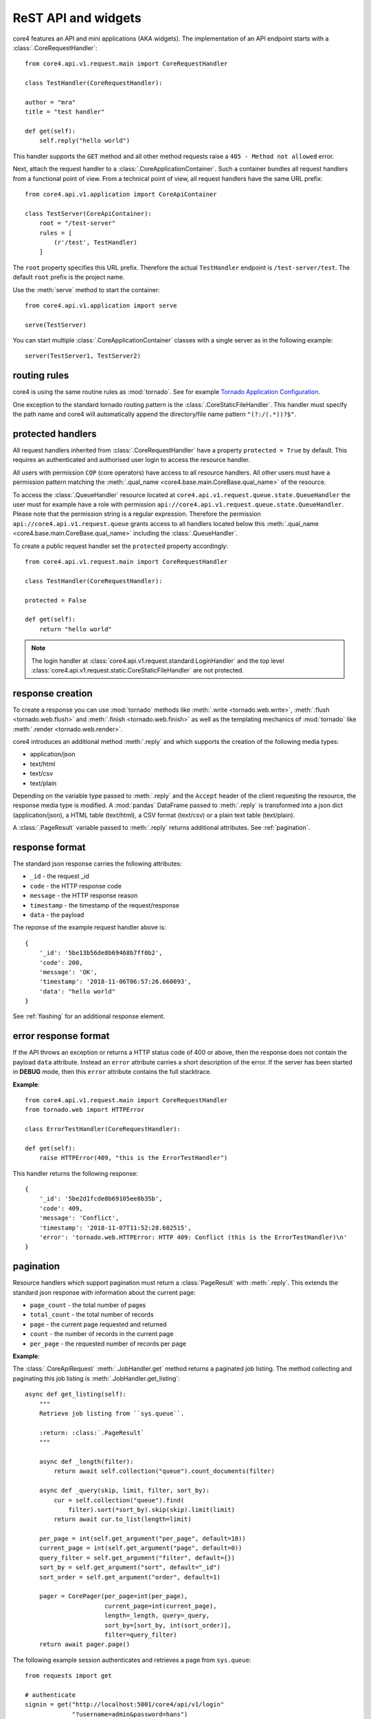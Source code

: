 .. _api:

####################
ReST API and widgets
####################

core4 features an API and mini applications (AKA widgets). The implementation
of an API endpoint starts with a :class:`.CoreRequestHandler`::

    from core4.api.v1.request.main import CoreRequestHandler

    class TestHandler(CoreRequestHandler):

    author = "mra"
    title = "test handler"

    def get(self):
        self.reply("hello world")


This handler supports the ``GET`` method and all other method requests raise a
``405 - Method not allowed`` error.

Next, attach the request handler to a :class:`.CoreApplicationContainer`. Such
a container bundles all request handlers from a functional point of view. From
a technical point of view, all request handlers have the same URL prefix::

    from core4.api.v1.application import CoreApiContainer

    class TestServer(CoreApiContainer):
        root = "/test-server"
        rules = [
            (r'/test', TestHandler)
        ]


The ``root`` property specifies this URL prefix. Therefore the actual
``TestHandler`` endpoint is ``/test-server/test``. The default ``root`` prefix
is the project name.

Use the :meth:`serve` method to start the container::

    from core4.api.v1.application import serve

    serve(TestServer)


You can start multiple :class:`.CoreApplicationContainer` classes with a single
server as in the following example::

    server(TestServer1, TestServer2)


routing rules
#############

core4 is using the same routine rules as :mod:`tornado`. See for example
`Tornado Application Configuration <https://www.tornadoweb.org/en/stable/web.html#application-configuration>`_.

One exception to the standard tornado routing pattern is the
:class:`.CoreStaticFileHandler`. This handler must specify the path name and
core4 will automatically append the directory/file name pattern
``"(?:/(.*))?$"``.


protected handlers
##################

All request handlers inherited from :class:`.CoreRequestHandler` have a
property ``protected = True`` by default. This requires an authenticated and
authorised user login to access the resource handler.

All users with permission ``COP`` (core operators) have access to all resource
handlers. All other users must have a permission pattern matching the
:meth:`.qual_name <core4.base.main.CoreBase.qual_name>` of the resource.

To access the :class:`.QueueHandler` resource located at
``core4.api.v1.request.queue.state.QueueHandler`` the user must for example
have a role with permission
``api://core4.api.v1.request.queue.state.QueueHandler``. Please note that the
permission string is a regular expression. Therefore the permission
``api://core4.api.v1.request.queue`` grants access to all handlers located
below this :meth:`.qual_name <core4.base.main.CoreBase.qual_name>` including
the :class:`.QueueHandler`.

To create a public request handler set the ``protected`` property accordingly::

    from core4.api.v1.request.main import CoreRequestHandler

    class TestHandler(CoreRequestHandler):

    protected = False

    def get(self):
        return "hello world"


.. note:: The login handler at
          :class:`core4.api.v1.request.standard.LoginHandler` and the top level
          :class:`core4.api.v1.request.static.CoreStaticFileHandler` are not
          protected.


response creation
#################

To create a response you can use :mod:`tornado` methods like
:meth:`.write <tornado.web.write>`, :meth:`.flush <tornado.web.flush>` and
:meth:`.finish <tornado.web.finish>` as well as the templating mechanics of
:mod:`tornado` like :meth:`.render <tornado.web.render>`.

core4 introduces an additional method :meth:`.reply` and which supports the
creation of the following media types:

* application/json
* text/html
* text/csv
* text/plain

Depending on the variable type passed to :meth:`.reply` and the ``Accept``
header of the client requesting the resource, the response media type is
modified. A :mod:`pandas` DataFrame passed to :meth:`.reply` is transformed
into a json dict (application/json), a HTML table (text/html), a CSV format
(text/csv) or a plain text table (text/plain).

A :class:`.PageResult` variable passed to :meth:`.reply` returns additional
attributes. See :ref:`pagination`.


.. _default-response:

response format
###############

The standard json response carries the following attributes:

* ``_id`` - the request _id
* ``code`` - the HTTP response code
* ``message`` - the HTTP response reason
* ``timestamp`` - the timestamp of the request/response
* ``data`` - the payload

The reponse of the example request handler above is::

    {
        '_id': '5be13b56de8b69468b7ff0b2',
        'code': 200,
        'message': 'OK',
        'timestamp': '2018-11-06T06:57:26.660093',
        'data': "hello world"
    }


See :ref:`flashing` for an additional response element.


error response format
#####################

If the API throws an exception or returns a HTTP status code of 400 or above,
then the response does not contain the payload ``data`` attribute. Instead an
``error`` attribute carries a short description of the error. If the server
has been started in **DEBUG** mode, then this ``error`` attribute contains the
full stacktrace.

**Example**::

    from core4.api.v1.request.main import CoreRequestHandler
    from tornado.web import HTTPError

    class ErrorTestHandler(CoreRequestHandler):

    def get(self):
        raise HTTPError(409, "this is the ErrorTestHandler")


This handler returns the following response::

    {
        '_id': '5be2d1fcde8b69105ee8b35b',
        'code': 409,
        'message': 'Conflict',
        'timestamp': '2018-11-07T11:52:28.682515',
        'error': 'tornado.web.HTTPError: HTTP 409: Conflict (this is the ErrorTestHandler)\n'
    }


.. _pagination:

pagination
##########

Resource handlers which support pagination must return a :class:`PageResult`
with :meth:`.reply`. This extends the standard json response with  information
about the current page:

* ``page_count`` - the total number of pages
* ``total_count`` - the total number of records
* ``page`` - the current page requested and returned
* ``count`` - the number of records in the current page
* ``per_page`` - the requested number of records per page

**Example**:

The :class:`.CoreApiRequest` :meth:`.JobHandler.get` method returns a paginated
job listing. The method collecting and paginating this job listing is
:meth:`.JobHandler.get_listing`::

    async def get_listing(self):
        """
        Retrieve job listing from ``sys.queue``.

        :return: :class:`.PageResult`
        """

        async def _length(filter):
            return await self.collection("queue").count_documents(filter)

        async def _query(skip, limit, filter, sort_by):
            cur = self.collection("queue").find(
                filter).sort(*sort_by).skip(skip).limit(limit)
            return await cur.to_list(length=limit)

        per_page = int(self.get_argument("per_page", default=10))
        current_page = int(self.get_argument("page", default=0))
        query_filter = self.get_argument("filter", default={})
        sort_by = self.get_argument("sort", default="_id")
        sort_order = self.get_argument("order", default=1)

        pager = CorePager(per_page=int(per_page),
                          current_page=int(current_page),
                          length=_length, query=_query,
                          sort_by=[sort_by, int(sort_order)],
                          filter=query_filter)
        return await pager.page()


The following example session authenticates and retrieves a page from
``sys.queue``::

    from requests import get

    # authenticate
    signin = get("http://localhost:5001/core4/api/v1/login"
                 "?username=admin&password=hans")
    token = signin.json()["data"]["token"]
    header = {"Authorization": "Bearer " + token}

    # get results
    rv = get(
        "http://localhost:5001/coco/v1/jobs?per_page=10&sort=args.id&order=-1",
        headers=header)
    rv.json()
    {
        '_id': '5c0a3ff2de8b697b10f8dd0f',
        'code': 200,
        'message': 'OK',
        'timestamp': '2018-12-07T09:40:02.906633',
        'page': 0,
        'page_count': 1,
        'per_page': 10,
        'total_count': 1.0,
        'count': 1,
        'data': [ ... # removed for brevity
        ]
    }


authentication
##############

The login resource handler :class:`.LoginHandler` accepts the following input
to authenticate a user with his or her password:

#. basic authorization header
#. username and password as query parameters
#. username and password as json body attributes


After successful login, the response body and the HTTP header contain the login
token. The HTTP header also holds a secure cookie which contains the token
(see :class:`LoginHandler <core4.api.v1.request.standard.login.LoginHandler>`).

The client is supposed to send this token or the cookie with each request. The
token can also be sent as a query parameter. For security reason this is
possible though not good practice.

The following example demonstrates the login procedure, responses and access
to a protected resource using the token::

    from requests import get, post

    url = "http://localhost:5001/core4/api/v1"
    rv = get(url + "/login?username=admin&password=hans")
    rv.json()
    {
        '_id': '5bd94d9bde8b6939aa31ad88',
        'code': 200,
        'data': {
            'token': 'eyJhbGciOiJIUzUxMiIsInR5cCI6IkpXVCJ9...'
        },
        'message': 'OK',
        'timestamp': '2018-10-31T06:37:15.734609'
    }

    rv.headers
    {
        'Access-Control-Allow-Headers': 'access-control-allow-origin,authorization,content-type',
        'Access-Control-Allow-Methods': 'GET, POST, PUT, DELETE, OPTIONS',
        'Access-Control-Allow-Origin': '*',
        'Content-Length': '339',
        'Content-Type': 'application/json; charset=UTF-8',
        'Date': 'Wed, 31 Oct 2018 06:37:15 GMT',
        'Etag': '"d62ecba1141f2653ebd4d9a54f677701e3f6337f"',
        'Server': 'TornadoServer/5.1.1',
        'Set-Cookie': 'token="2|1:0|10:1540967835|5:token|280:ZXlK..."; '
        'expires=Fri, 30 Nov 2018 06:37:15 GMT; Path=/',
        'Token': 'eyJhbGciOiJIUzUxMiIsInR5cCI6IkpXVCJ9.eyJuYW1lIjo...'
    }

    signin = post(url + "/login",
                  json={"username": "admin", "password": "hans"})
    token = signin.json()["data"]["token"]
    headers = {"Authorization": "Bearer " + token}
    get("http://localhost:5001/core4/api/v1/profile", headers=headers)
    <Response [200]>
    get("http://localhost:5001/core4/api/v1/profile", cookies=signin.cookies)
    <Response [200]>


If the creation time of the token is older than 1 hour, then a refresh
token is created and sent with the HTTP header (field ``token``).
This refresh time can be configured with setting ``api.token.refresh``.

The purpose of these refresh token is to allow the client to extend the
session. The client must replace the current token (which is still valid) with
the refresh token to continue access.

The lifetime of the initial token is 8 hours. For a smooth user experience
a new refresh token is sent every hour.


.. _api_cods:

API documentation
#################

Each request handler requires the following class properties:

* ``title``
* ``author``

The class doc string is optional and should provide a general introduction to
the purpose of the handler.

Each implemented method ``GET``, ``POST``, ``DELETE``, etc. requires the
following documentation sections. Please note that we use sphinx extension
:mod:`sphinxcontrib-napoleon` for endpoint documentation.

* **Methods** - for seperate routing handlers, e.g. with or without URL
  parameters
* **Parameters** - listing of the accepted parameters
* **Returns** - short description and listing of return attributes
* **Raises** - listing of HTTP error codes potentially raised
* **Examples** - how to use the handler

See for example the source code of method
:meth:`GET<core4.api.v1.request.queue.JobHandler.get>` of :class:`.JobHandler`
on how to document multiple routing requests.


templating
##########

Use :mod:`tornado` templating system with method :meth:`.render` to render
templates::

    class TestHandler(CoreRequestHandler):

        def get(self):
            self.render("template.html")


By default the template path is relative to the resource handler location. You
can modify the template path by setting the ``.template_path`` variable either
as a class property or as a handler argument::


    class TestHandler(CoreRequestHandler):

        template_path = "template"

        def get(self):
            self.render("template.html") # located in <handler>/template


A relative ``.template_path`` as in the example above addresses a directory
relative to the resource handler. An absolute ``.template_path`` addresses a
directory from the project root::

    class TestHandler(CoreRequestHandler):

        template_path = "/api/template"

        def get(self):
            self.render("template.html") # located in <project>/api/template


.. _flashing:

message flashing
################

Use methods :meth:`.flash_debug`, :meth:`.flash_info`, :meth:`.flash_warning`
and :meth:`.flash_error` to send additional messages with the response to the
client.

**Example**::

    class TestHandler(CoreRequestHandler):

        def get(self):
            self.flash_debug("first flash message")
            self.flash_debug("another flash message")
            self.reply("OK")


The response format of this request handler::

    {
        "_id": "5be19c8fde8b695e7cc2ddeb",
        "message": "OK",
        "code": 200,
        "timestamp": "2018-11-06T13:52:15.593395",
        "data": "OK",
        "flash": [
            {
                "level": "DEBUG",
                "message": "first flash message"
            },
            {
                "level": "INFO",
                "message": "another flash message"
            }
        ],
    }


argument parsing
################

:mod:`tornado` supports argument parsing. See `request handler input
<https://www.tornadoweb.org/en/stable/web.html?highlight=get_argument#input>`_.

core4 extends the general purpose method :meth:`.get_argument` to additionally
facilitate the extraction of arguments from a json content body.

:meth:`.CoreRequestHandler.get_argument` also processes an optional argument
``as_type`` to convert argument types. The method parses the types ``int``,
``float``,  ``bool`` (using :meth:`parse_boolean
<core4.util.data.parse_boolean>`), ``str``, ``dict`` and ``list`` (using
:mod:`json.loads`) and ``datetime`` (:meth:`dateutil.parser.parse`).

The following request handler demonstrates the standardised parsing of
date/time arguments. The ``GET`` method expects the arguments as query
parameters. The ``POST`` method expects the arguments as valid json
attributes. Both methods are based on the same implementation logic and
:meth:`.get_argument` combines parsing from the query string, from the
json body and also from the URL-encoded form (not in scope of this example)::

    import datetime
    from core4.api.v1.application import CoreApiContainer, serve
    from core4.api.v1.request.main import CoreRequestHandler


    class ArgTestHandler(CoreRequestHandler):

        def get(self):
            dt = self.get_argument("dt", as_type=datetime.datetime, default=None)
            if dt:
                delta = (datetime.datetime.utcnow() - dt).total_seconds()
            else:
                delta = 0
            self.reply(
                "got: %s (%dsec. to now)" % (dt, delta))


    class CoreApiServer(CoreApiContainer):
        root = "args"
        rules = [
            (r'/test', ArgTestHandler)
        ]


    if __name__ == '__main__':
        serve(CoreApiServer)


The following commands login and test the date/time parsing using query
parameters with the ``GET`` method::

    >>> from requests import get, post
    >>>
    >>> signin = get("http://localhost:5001/args/login?username=admin&password=hans")
    >>>
    >>> # query parameter, date only
    >>> rv = get("http://localhost:5001/args/test?dt=2018-11-07", cookies=signin.cookies)
    >>> rv.json()
    {
        '_id': '5be30a20de8b69343bd90680',
        'code': 200,
        'data': 'got: 2018-11-07 00:00:00 (57120sec. to now)',
        'message': 'OK',
        'timestamp': '2018-11-07T15:52:00.304976'
    }
    >>>
    >>> # query parameter, date and time
    >>> rv = get("http://localhost:5001/args/test?dt=1971-06-14T07:30:00", cookies=signin.cookies)
    >>> rv.json()
    {
        '_id': '5be30a42de8b69343bd90685',
        'code': 200,
        'data': 'got: 1971-06-14 07:30:00 (1495873354sec. to now)',
        'message': 'OK',
        'timestamp': '2018-11-07T15:52:34.883295'
    }
    >>>
    >>> # query parameter, date, time and timezone
    >>> rv = get("http://localhost:5001/args/test?dt=1971-06-14T07:30:00 CET", cookies=signin.cookies)
    >>> rv.json()
    {
        '_id': '5be30a56de8b69343bd9068a',
        'code': 200,
        'data': 'got: 1971-06-14 06:30:00 (1495876974sec. to now)',
        'message': 'OK',
        'timestamp': '2018-11-07T15:52:54.510046'
    }


The following commands test the same date/time parsing using json bodies
with the ``POST`` method::

    >>> payload = {"dt": "1971-06-14T07:30:00 CET"}
    >>> rv = post("http://localhost:5001/args/test", json=payload, cookies=signin.cookies)
    >>> rv.json()
    {
        '_id': '5be30ae5de8b69343ba1448a',
        'code': 200,
        'data': 'got: 1971-06-14 06:30:00 (1495877117sec. to now)',
        'message': 'OK',
        'timestamp': '2018-11-07T15:55:17.417723'
    }


static file serving
###################

You can specify the folder to serve static files with your request handler::

    class TestHandler(CoreRequestHandler):

        template_path = "/api/template"
        static_path = "/api/template"

        def get(self):
            self.render("template.html") # located in <project>/api/template


This will deliver template files and static files from the same directory
relative to ``TestHandler`` project root at ``/api/template``. You have to
address static files in your template files with the ``static_url`` directive::

    <link rel="stylesheet" type="text/css" href="{{ static_url('style.css') }}">

and for example::

    <img src="{{ static_url('image.png') }}"\>

Both directivrs serve static files ``style.css`` and ``image.png`` from the
specified static directory.

core4 also ships with a default static directory which can used to serve
default styles for example::

    <link rel="stylesheet" type="text/css" href="{{ default_static('default.css') }}">

This default static directory is specified by the core4 config key
``api.default_static``. The default value is ``api/v1/request/_static`` and is
interpreted as a relative path to the core4 package directory. You can
overwrite this setting and also address absolute folders in your file systems.
In the current core4 release the following
default files are defined and are expected to exist in the overwritten default
static folder:

.. todo:: requires the list of default static files


.. warning:: Tornado is not as efficient as a fully fledged web server like
             nginx or apache and should be used only to serve low-traffic
             static sites.

extra endpoints of each handler
###############################

Each handler has three additional endpoints associated with the resource:

#. a help page (``help_url``)
#. a card page (``card_url``)
#. an entry URL (``enter_url``)

The help page delivers well formatted endpoint documentation in HTML following
the guiding principles described at :ref:`api_docs`. The card page provides
relevant endpoint information and can be customised with the
:meth:`.CoreBaseHandler.card` method. The entry URL is the landing page of the
API which defaults to the API ``GET`` method and can be customised with the
handler's class property ``enter_url``.

The following example customises the card page by using a custom template file.
The default card template is located at
``core4/api/v1/request/standard/template``::

    class TestHandler(CoreRequestHandler):

        def card(self):
            self.render("template/card.html") # located in <handler>/api/template


The following example customises the ``enter_url`` and redirects to Serviceplan
when the user enters the API's landing page::

    class TestHandler(CoreRequestHandler):

        enter_url = "http://www.serviceplan.com"

        def get(self):
            return self.reply("OK")


.. _rule_arguments:

handler arguments at rules
##########################

Certain handler properties can be overwritten within the ``rules`` property of
the :class:`.CoreApiContainer` class. These are the following properties:

* ``protected``
* ``title``
* ``author``
* ``tag``
* ``template_path``
* ``static_path``
* ``default_filename``
* ``enter_url``
* ``icon``

This is especially useful when serving static files with
:class:`.CoreStaticFileHandler`::

    class TestContainer(CoreApiContainer):
        root = "/test-server"
        rules = [
            (r'/help', CoreStaticFileHandler, {
                "title": "API introduction",
                "path": "/api/static/help",
                "default_filename": "default.html",
                "protected": False,
                "author": "mra",
                "icon": "help"})
        ]


This is more efficient than subclassing from :class:`.CoreStaticFileHandler` to
define these properties as in the following example::

    class HelpHandler(CoreStaticFileServer):

        author = "mra"
        title = "API introduction"
        path = "/api/static/help"
        default_filename = "default.html"
        protected = False
        icon = "help"

    class TestContainer(CoreApiContainer):
        root = "/test-server"
        rules = [
            (r'/help', HelpHandler)
        ]


handler access in templates
###########################

Template rendering uses the :mod:`tornado` mechanics described at
`Tornado - Flexible Output Generation`_. The :class:`.CoreRequestHandler`
provides additional handler properties available as properties and methods:

* ``request``: request object
* ``qual_name``: of the handler
* ``project``: of the handler
* ``author``: of the handler
* ``tag``: list of the handler
* ``title``: of the handler
* ``template_path``: of the handler
* ``static_path``: of the handler
* ``log_level``: of the handler
* ``token_exp``: expiration date of the current authentication token
* ``started``: start date/time of the request
* ``protected``: indicates if the handler is public or not
* ``config``: core4 configuration dictionary
* ``class_config``: class section of core4 configuration dictionary
* ``icon``: of the handler
* ``identifier``: of the request
* ``user``: user object, see :class:`core4.api.v1.role.model.CoreRole`
* ``enter_url``: landing page URL of the handler
* ``application``: object of the handler, and ``application.container`` with
  the container object of the application and handler
* ``_flash``:


example vue rendering
#####################

core static file with global variable injection
static file with single endpoint to js rendered page


single page applications (SPA)
##############################

tbd.


example vue rendering
#####################

core static file with global variable injection
static file with single endpoint to js rendered page


config overwrite
################

Similar to jobs you can specify a core4 configuration specific for a
:class:`.CoreRequestHandler`. The following attributes overrule the handler's
class properties and arguments defined by the :class:`.CoreApiContainer` (see
:ref:`rule_arguments`):

* log_level
* template_path
* static_path

Assume the following resource ``MyHandler`` is located at
``project/api/v1/handler.py``::

    class MyHandler(CoreRequestHandler):

        author = "mra"
        title = "API introduction"
        template_path = "/project/api/templates"
        icon = "help"

        def get(self):
            return self.render("index.html")


You can overwrite for example the ``template_path`` setting with the following
core4 local configuration::

    project:
      api:
        v1:
          handler:
            MyHandler:
              template_path: /srv/www/custom_templates


multiple process serving
########################

core4 is based on the tornado web framework and asynchronous network library.
Tornado should run on Unix-based platforms. Mac OS X and windows are generally
supported but only recommended for development and testing systems.

Due to the Python GIL (Global Interpreter Lock), it is necessary to run
multiple Python processes to take full advantage of multi-CPU machines. The
tornado maintainers recommend to run one process per CPU.

The most simple setup for core4 is to run multiple instances on a multi-core
server, e.g. to start eight independent ``serve`` or ``serve_all`` commands on
an eight-core server. This means that the following shell command is to be
spawned multiple, i.e. eight times::

    $ coco --application --filter core4.api.v1.server --port 8080 --reuse-port


The ``--reuse-port`` option (defaults to ``True``) tells the kernel to reuse a
local socket in ``TIME_WAIT`` state which essentially means that all proccesses
listen and share the same port, i.e. 8080 in this scenario.


download
########

Download is supported with a :meth:`.CoreRequestHandler.download` method. See
the following example::

    class DownloadHandler(CoreRequestHandler):

        async def get(self):
            await self.download("./static1/asset/test.dat", "test.dat")


For uploading files and especially large files see for example

* `Server does not receive big files`_
* `Mime-type of the stream request body output`_


.. _Tornado - Flexible Output Generation: https://www.tornadoweb.org/en/stable/template.html
.. _Server does not receive big files: https://stackoverflow.com/questions/36688827/tornado-server-does-not-receive-big-files
.. _Mime-type of the stream request body output: https://stackoverflow.com/questions/25529804/tornado-mime-type-of-the-stream-request-body-output
